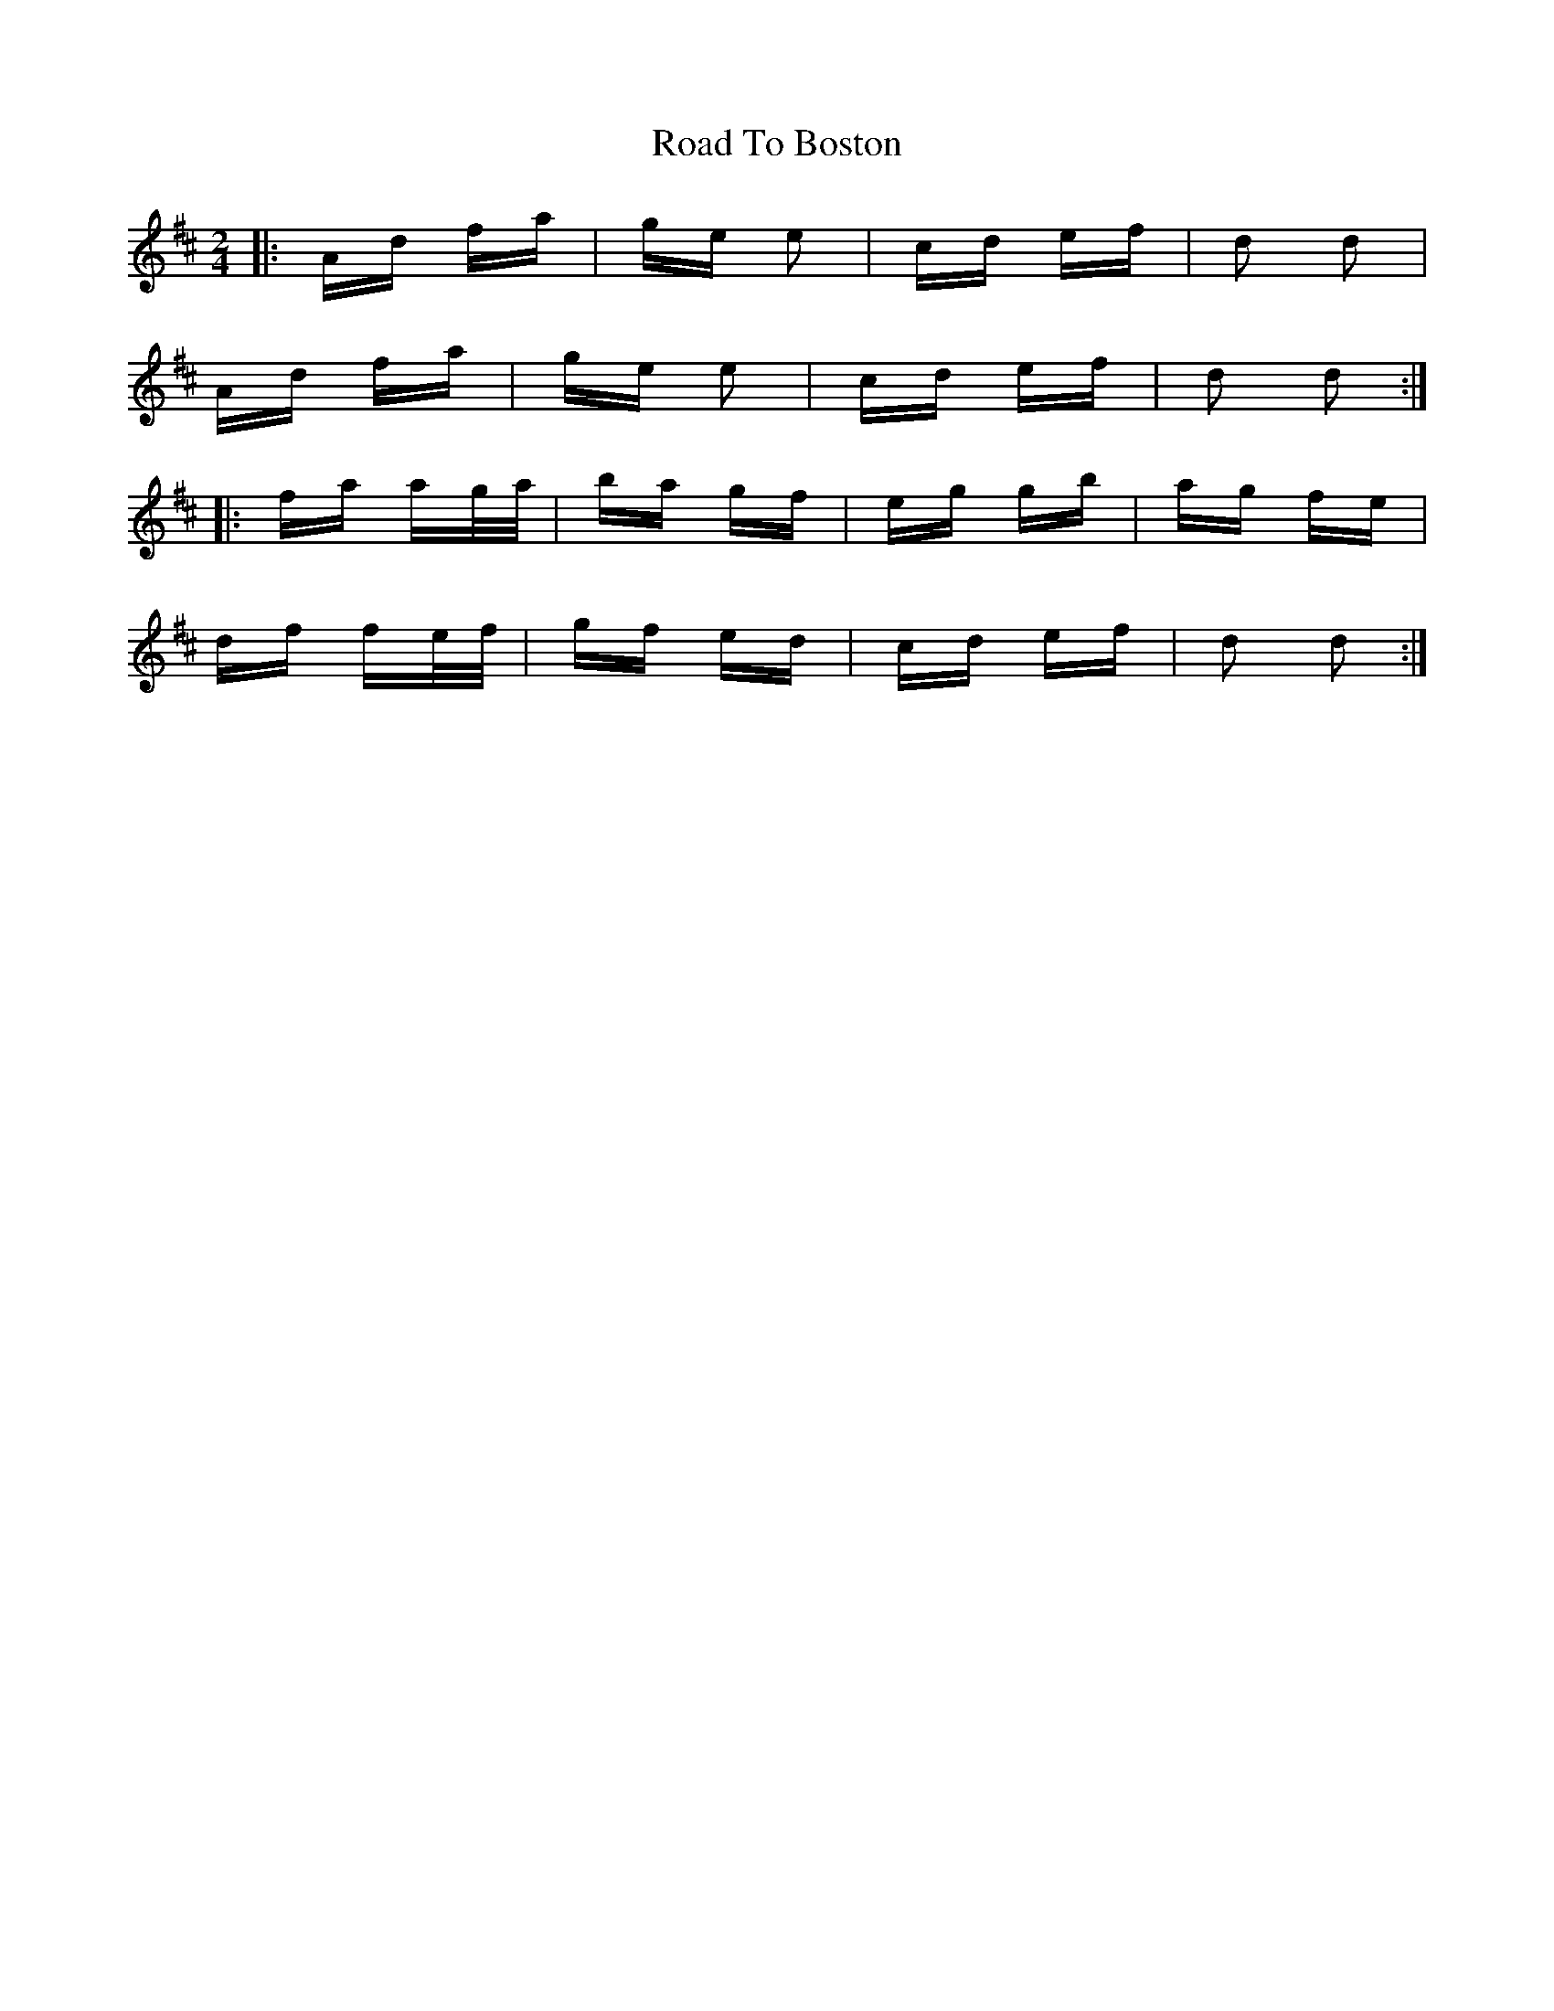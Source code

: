 X: 34659
T: Road To Boston
R: polka
M: 2/4
K: Dmajor
|:Ad fa|ge e2|cd ef|d2 d2|
Ad fa|ge e2|cd ef|d2 d2:|
|:fa ag/a/|ba gf|eg gb|ag fe|
df fe/f/|gf ed|cd ef|d2 d2:|

